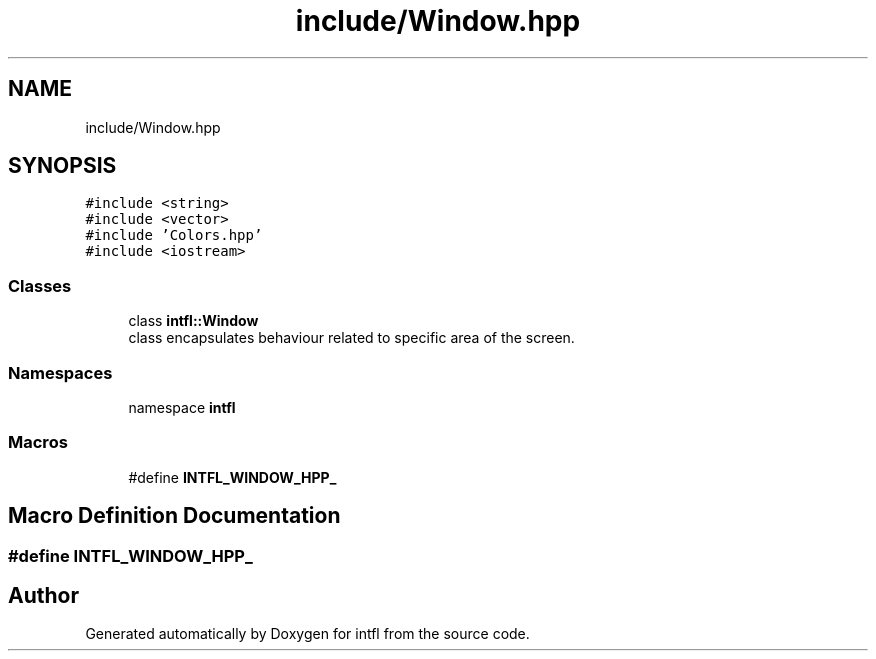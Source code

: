 .TH "include/Window.hpp" 3 "Mon Aug 18 2025" "intfl" \" -*- nroff -*-
.ad l
.nh
.SH NAME
include/Window.hpp
.SH SYNOPSIS
.br
.PP
\fC#include <string>\fP
.br
\fC#include <vector>\fP
.br
\fC#include 'Colors\&.hpp'\fP
.br
\fC#include <iostream>\fP
.br

.SS "Classes"

.in +1c
.ti -1c
.RI "class \fBintfl::Window\fP"
.br
.RI "class encapsulates behaviour related to specific area of the screen\&. "
.in -1c
.SS "Namespaces"

.in +1c
.ti -1c
.RI "namespace \fBintfl\fP"
.br
.in -1c
.SS "Macros"

.in +1c
.ti -1c
.RI "#define \fBINTFL_WINDOW_HPP_\fP"
.br
.in -1c
.SH "Macro Definition Documentation"
.PP 
.SS "#define INTFL_WINDOW_HPP_"

.SH "Author"
.PP 
Generated automatically by Doxygen for intfl from the source code\&.
